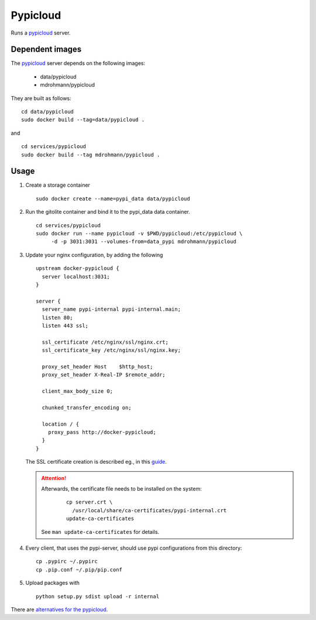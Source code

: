 Pypicloud
=========

Runs a pypicloud_ server.

Dependent images
----------------

The pypicloud_ server depends on the following images:

   - data/pypicloud
   - mdrohmann/pypicloud

They are built as follows:

::

   cd data/pypicloud
   sudo docker build --tag=data/pypicloud .

and

::

   cd services/pypicloud
   sudo docker build --tag mdrohmann/pypicloud .


Usage
-----

1. Create a storage container

   ::

      sudo docker create --name=pypi_data data/pypicloud

2. Run the gitolite container and bind it to the pypi_data data container.

   ::

     cd services/pypicloud
     sudo docker run --name pypicloud -v $PWD/pypicloud:/etc/pypicloud \
          -d -p 3031:3031 --volumes-from=data_pypi mdrohmann/pypicloud

3. Update your nginx configuration, by adding the following

   ::

      upstream docker-pypicloud {
        server localhost:3031;
      }

      server {
        server_name pypi-internal pypi-internal.main;
        listen 80;
        listen 443 ssl;

        ssl_certificate /etc/nginx/ssl/nginx.crt;
        ssl_certificate_key /etc/nginx/ssl/nginx.key;

        proxy_set_header Host    $http_host;
        proxy_set_header X-Real-IP $remote_addr;

        client_max_body_size 0;

        chunked_transfer_encoding on;

        location / {
          proxy_pass http://docker-pypicloud;
        }
      }

   The SSL certificate creation is described eg., in this
   `guide <https://devcenter.heroku.com/articles/ssl-certificate-self>`_.

   .. attention::

      Afterwards, the certificate file needs to be installed on the system:

       ::

         cp server.crt \
           /usr/local/share/ca-certificates/pypi-internal.crt
         update-ca-certificates

      See ``man update-ca-certificates`` for details.

4. Every client, that uses the pypi-server, should use pypi configurations from
   this directory:

   ::

      cp .pypirc ~/.pypirc
      cp .pip.conf ~/.pip/pip.conf

5. Upload packages with

   ::

      python setup.py sdist upload -r internal


There are
`alternatives for the pypicloud <https://wiki.python.org/moin/PyPiImplementations>`_.

.. _pypicloud: http://pypicloud.readthedocs.org/en/latest/
